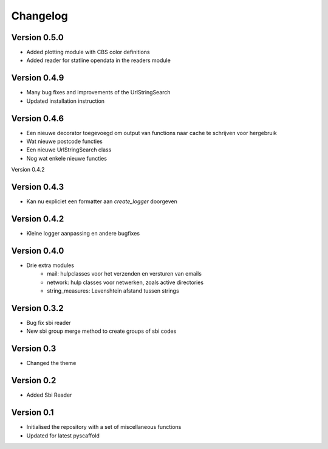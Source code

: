 =========
Changelog
=========

Version 0.5.0
=============
- Added plotting module with CBS color definitions
- Added reader for statline opendata in the readers module

Version 0.4.9
=============
- Many bug fixes and improvements of the UrlStringSearch
- Updated installation instruction

Version 0.4.6
=============
- Een nieuwe decorator toegevoegd om output van functions naar cache te schrijven voor hergebruik
- Wat nieuwe postcode functies
- Een nieuwe UrlStringSearch class
- Nog wat enkele nieuwe functies

Version 0.4.2

Version 0.4.3
=============
- Kan nu expliciet een formatter aan *create_logger* doorgeven

Version 0.4.2
=============
- Kleine logger aanpassing en andere bugfixes

Version 0.4.0
=============

- Drie extra modules
    * mail: hulpclasses voor het verzenden en versturen van emails
    * network: hulp classes voor netwerken, zoals active directories
    * string_measures: Levenshtein afstand tussen strings

Version 0.3.2
=============

- Bug fix sbi reader
- New sbi group merge method to create groups of sbi codes


Version 0.3
===========

- Changed the theme

Version 0.2
===========

- Added Sbi Reader

Version 0.1
===========

- Initialised the repository with a set of miscellaneous functions
- Updated for latest pyscaffold
